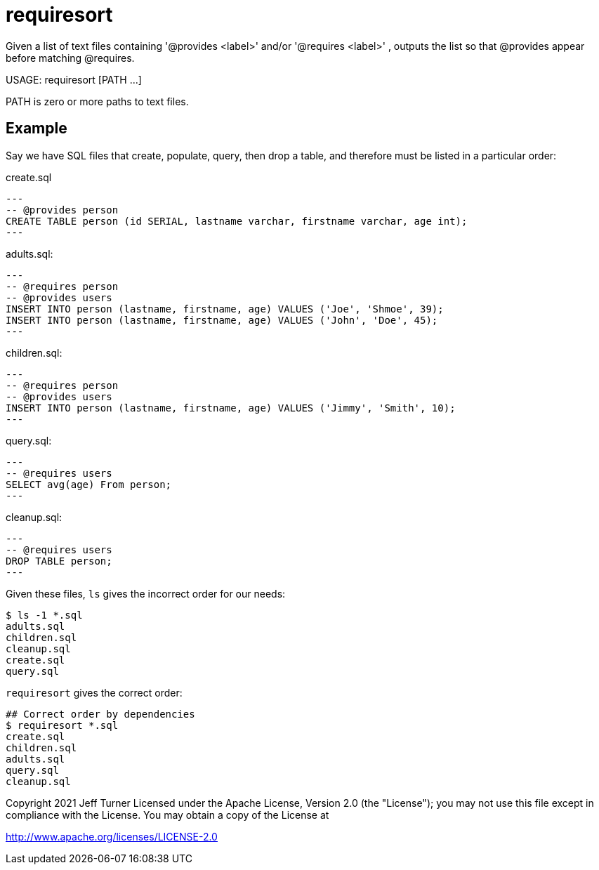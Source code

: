 = requiresort

Given a list of text files containing '@provides <label>' and/or '@requires <label>' , outputs the list so that @provides appear before matching @requires.

USAGE: requiresort [PATH ...]

PATH is zero or more paths to text files.

== Example

Say we have SQL files that create, populate, query, then drop a table, and therefore must be listed in a particular order:

.create.sql
[source,sql]
---
-- @provides person
CREATE TABLE person (id SERIAL, lastname varchar, firstname varchar, age int);
---


.adults.sql:
[source,sql]
---
-- @requires person
-- @provides users
INSERT INTO person (lastname, firstname, age) VALUES ('Joe', 'Shmoe', 39);
INSERT INTO person (lastname, firstname, age) VALUES ('John', 'Doe', 45);
---

.children.sql:
[source,sql]
---
-- @requires person
-- @provides users
INSERT INTO person (lastname, firstname, age) VALUES ('Jimmy', 'Smith', 10);
---


.query.sql:
[source,sql]
---
-- @requires users
SELECT avg(age) From person;
---

.cleanup.sql:
[source,sql]
---
-- @requires users
DROP TABLE person;
---

Given these files, `ls` gives the incorrect order for our needs:
```
$ ls -1 *.sql
adults.sql
children.sql
cleanup.sql
create.sql
query.sql
```

`requiresort` gives the correct order:
```
## Correct order by dependencies
$ requiresort *.sql
create.sql
children.sql
adults.sql
query.sql
cleanup.sql
```


Copyright 2021 Jeff Turner
Licensed under the Apache License, Version 2.0 (the "License");
you may not use this file except in compliance with the License.
You may obtain a copy of the License at

http://www.apache.org/licenses/LICENSE-2.0

